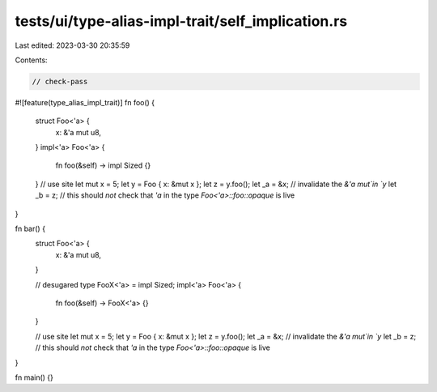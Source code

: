 tests/ui/type-alias-impl-trait/self_implication.rs
==================================================

Last edited: 2023-03-30 20:35:59

Contents:

.. code-block:: rs

    // check-pass

#![feature(type_alias_impl_trait)]
fn foo() {
    struct Foo<'a> {
        x: &'a mut u8,
    }
    impl<'a> Foo<'a> {
        fn foo(&self) -> impl Sized {}
    }
    // use site
    let mut x = 5;
    let y = Foo { x: &mut x };
    let z = y.foo();
    let _a = &x; // invalidate the `&'a mut`in `y`
    let _b = z; // this should *not* check that `'a` in the type `Foo<'a>::foo::opaque` is live
}

fn bar() {
    struct Foo<'a> {
        x: &'a mut u8,
    }

    // desugared
    type FooX<'a> = impl Sized;
    impl<'a> Foo<'a> {
        fn foo(&self) -> FooX<'a> {}
    }

    // use site
    let mut x = 5;
    let y = Foo { x: &mut x };
    let z = y.foo();
    let _a = &x; // invalidate the `&'a mut`in `y`
    let _b = z; // this should *not* check that `'a` in the type `Foo<'a>::foo::opaque` is live
}

fn main() {}


